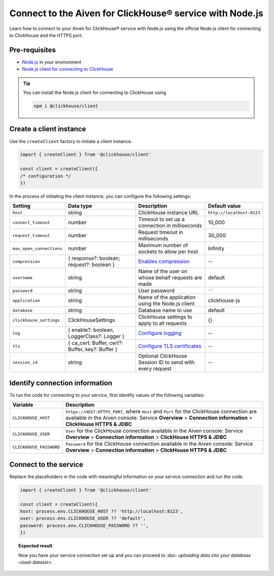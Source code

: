 Connect to the Aiven for ClickHouse® service with Node.js
=========================================================

Learn how to connect to your Aiven for ClickHouse® service with Node.js using the official Node.js client for connecting to ClickHouse and the HTTPS port.

Pre-requisites
--------------

* `Node.js <https://nodejs.org/en/download/>`_ in your environment
* `Node.js client for connecting to ClickHouse <https://clickhouse.com/docs/en/integrations/language-clients/nodejs/>`_

.. tip::

    You can install the Node.js client for connecting to ClickHouse using

    .. code:: java

        npm i @clickhouse/client

Create a client instance
------------------------

Use the ``createClient`` factory to initiate a client instance.

.. code:: javascript

    import { createClient } from '@clickhouse/client'

    const client = createClient({
    /* configuration */
    })

In the process of initiating the client instance, you can configure the following settings:

========================    =================================================   =========================================================================================================================   =========================
Setting                     Data type                                           Description                                                                                                                 Default value
========================    =================================================   =========================================================================================================================   =========================
``host``                    string                                              ClickHouse instance URL                                                                                                     ``http://localhost:8123``
``connect_timeout``         number                                              Timeout to set up a connection in milliseconds                                                                              10_000
``request_timeout``         number                                              Request timeout in milliseconds                                                                                             30_000
``max_open_connections``    number                                              Maximum number of sockets to allow per host                                                                                 Infinity
``compression``             { response?: boolean; request?: boolean }           `Enables compression <https://clickhouse.com/docs/en/integrations/language-clients/nodejs/#compression>`_                   --
``username``                string                                              Name of the user on whose behalf requests are made                                                                          default
``password``                string                                              User password                                                                                                               ``''``
``application``             string                                              Name of the application using the Node.js client                                                                            clickhouse-js
``database``                string                                              Database name to use                                                                                                        default
``clickhouse_settings``     ClickHouseSettings                                  ClickHouse settings to apply to all requests                                                                                {}
``log``                     { enable?: boolean, LoggerClass?: Logger }          `Configure logging <https://clickhouse.com/docs/en/integrations/language-clients/nodejs/#logging>`_                         -- 
``tls``                     { ca_cert: Buffer, cert?: Buffer, key?: Buffer }    `Configure TLS certificates <https://clickhouse.com/docs/en/integrations/language-clients/nodejs/#tls-certificates>`_       --
``session_id``              string                                              Optional ClickHouse Session ID to send with every request                                                                   --
========================    =================================================   =========================================================================================================================   =========================

Identify connection information
-------------------------------

To run the code for connecting to your service, first identify values of the following variables:

===========================     ======================================================================================
Variable                        Description
===========================     ======================================================================================
``CLICKHOUSE_HOST``             ``https://HOST:HTTPS_PORT``, where ``Host`` and ``Port`` for the ClickHouse connection are available in the Aiven console: Service **Overview** > **Connection information** > **ClickHouse HTTPS & JDBC**
``CLICKHOUSE_USER``             ``User`` for the ClickHouse connection available in the Aiven console: Service **Overview** > **Connection information** > **ClickHouse HTTPS & JDBC**
``CLICKHOUSE_PASSWORD``         ``Password`` for the ClickHouse connection available in the Aiven console: Service **Overview** > **Connection information** > **ClickHouse HTTPS & JDBC**
===========================     ======================================================================================

Connect to the service
----------------------

Replace the placeholders in the code with meaningful information on your service connection and run the code.

.. code:: javascript

    import { createClient } from '@clickhouse/client'

    const client = createClient({
    host: process.env.CLICKHOUSE_HOST ?? 'http://localhost:8123',
    user: process.env.CLICKHOUSE_USER ?? 'default',
    password: process.env.CLICKHOUSE_PASSWORD ?? '',
    })

.. topic:: Expected result

    Now you have your service connection set up and you can proceed to :doc: `uploading data into your database <load-dataset>`.

.. seealso::

    For information on how to connect to the Aiven for Clickhouse service with the ClickHouse client, see :doc:`Connect with the ClickHouse client </docs/products/clickhouse/howto/connect-with-clickhouse-cli>`.

